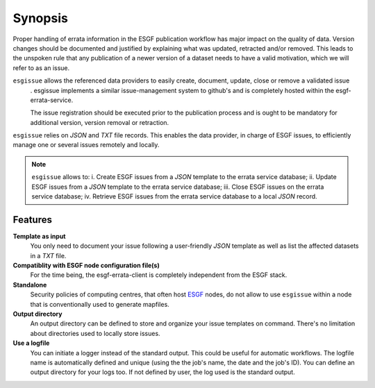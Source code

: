 .. _ESGF: http://pcmdi9.llnl.gov/

.. _synopsis:

Synopsis
========

Proper handling of errata information in the ESGF publication workflow has major impact on the quality of data.
Version changes should be documented and justified by explaining what was updated, retracted and/or removed.
This leads to the unspoken rule that any publication of a newer version of a dataset needs to have a valid motivation,
which we will refer to as an issue.

``esgissue`` allows the referenced data providers to easily create, document, update, close or remove a validated issue
 . esgissue implements a similar issue-management system to github's and is completely hosted within the
 esgf-errata-service.

 The issue registration should be executed prior to the publication process and is ought to be mandatory for additional
 version, version removal or retraction.

``esgissue`` relies on *JSON* and *TXT* file records. This enables the data provider, in charge of ESGF issues, to
efficiently manage one or several issues remotely and locally.

.. note:: ``esgissue`` allows to:
   i. Create ESGF issues from a *JSON* template to the errata service database;
   ii. Update ESGF issues from a *JSON* template to the errata service database;
   iii. Close ESGF issues on the errata service database;
   iv. Retrieve ESGF issues from the errata service database to a local *JSON* record.

Features
********

**Template as input**
  You only need to document your issue following a user-friendly *JSON* template as well as list the affected datasets
  in a *TXT* file.

**Compatiblity with ESGF node configuration file(s)**
  For the time being, the esgf-errata-client is completely independent from the ESGF stack.


**Standalone**
  Security policies of computing centres, that often host `ESGF`_ nodes, do not allow to use ``esgissue``
  within a node that is conventionally used to generate mapfiles.

**Output directory**
  An output directory can be defined to store and organize your issue templates on command.
  There's no limitation about directories used to locally store issues.


**Use a logfile**
  You can initiate a logger instead of the standard output. This could be useful for automatic workflows. The
  logfile name is automatically defined and unique (using the the job's name, the date and the job's ID). You can
  define an output directory for your logs too.
  If not defined by user, the log used is the standard output.